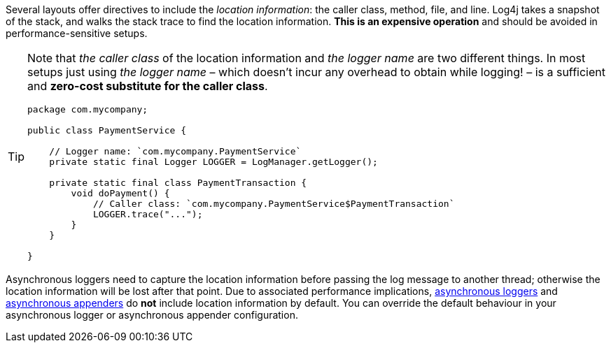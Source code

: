 ////
    Licensed to the Apache Software Foundation (ASF) under one or more
    contributor license agreements.  See the NOTICE file distributed with
    this work for additional information regarding copyright ownership.
    The ASF licenses this file to You under the Apache License, Version 2.0
    (the "License"); you may not use this file except in compliance with
    the License.  You may obtain a copy of the License at

         http://www.apache.org/licenses/LICENSE-2.0

    Unless required by applicable law or agreed to in writing, software
    distributed under the License is distributed on an "AS IS" BASIS,
    WITHOUT WARRANTIES OR CONDITIONS OF ANY KIND, either express or implied.
    See the License for the specific language governing permissions and
    limitations under the License.
////

Several layouts offer directives to include the _location information_: the caller class, method, file, and line.
Log4j takes a snapshot of the stack, and walks the stack trace to find the location information.
**This is an expensive operation** and should be avoided in performance-sensitive setups.

[TIP]
====
Note that _the caller class_ of the location information and _the logger name_ are two different things.
In most setups just using _the logger name_ – which doesn't incur any overhead to obtain while logging! – is a sufficient and **zero-cost substitute for the caller class**.

[source,java]
----
package com.mycompany;

public class PaymentService {

    // Logger name: `com.mycompany.PaymentService`
    private static final Logger LOGGER = LogManager.getLogger();

    private static final class PaymentTransaction {
        void doPayment() {
            // Caller class: `com.mycompany.PaymentService$PaymentTransaction`
            LOGGER.trace("...");
        }
    }

}
----
====

Asynchronous loggers need to capture the location information before passing the log message to another thread; otherwise the location information will be lost after that point.
Due to associated performance implications, xref:manual/async.adoc[asynchronous loggers] and xref:manual/appenders.adoc#AsyncAppender[asynchronous appenders] do **not** include location information by default.
You can override the default behaviour in your asynchronous logger or asynchronous appender configuration.
